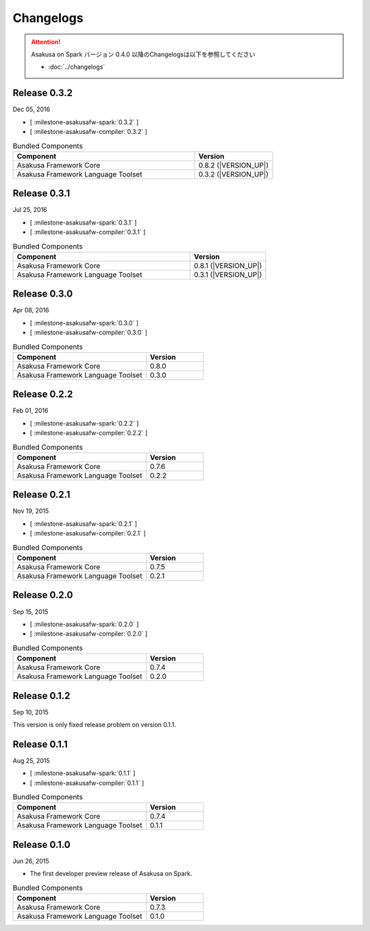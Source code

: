 ==========
Changelogs
==========

..  attention::
    Asakusa on Spark バージョン 0.4.0 以降のChangelogsは以下を参照してください

    * :doc:`../changelogs`

Release 0.3.2
=============

Dec 05, 2016

* [ :milestone-asakusafw-spark:`0.3.2` ]
* [ :milestone-asakusafw-compiler:`0.3.2` ]

..  list-table:: Bundled Components
    :widths: 7 3
    :header-rows: 1

    * - Component
      - Version
    * - Asakusa Framework Core
      - 0.8.2 (|VERSION_UP|)
    * - Asakusa Framework Language Toolset
      - 0.3.2 (|VERSION_UP|)

Release 0.3.1
=============

Jul 25, 2016

* [ :milestone-asakusafw-spark:`0.3.1` ]
* [ :milestone-asakusafw-compiler:`0.3.1` ]

..  list-table:: Bundled Components
    :widths: 7 3
    :header-rows: 1

    * - Component
      - Version
    * - Asakusa Framework Core
      - 0.8.1 (|VERSION_UP|)
    * - Asakusa Framework Language Toolset
      - 0.3.1 (|VERSION_UP|)

Release 0.3.0
=============

Apr 08, 2016

* [ :milestone-asakusafw-spark:`0.3.0` ]
* [ :milestone-asakusafw-compiler:`0.3.0` ]

..  list-table:: Bundled Components
    :widths: 7 3
    :header-rows: 1

    * - Component
      - Version
    * - Asakusa Framework Core
      - 0.8.0
    * - Asakusa Framework Language Toolset
      - 0.3.0

Release 0.2.2
=============

Feb 01, 2016

* [ :milestone-asakusafw-spark:`0.2.2` ]
* [ :milestone-asakusafw-compiler:`0.2.2` ]

..  list-table:: Bundled Components
    :widths: 7 3
    :header-rows: 1

    * - Component
      - Version
    * - Asakusa Framework Core
      - 0.7.6
    * - Asakusa Framework Language Toolset
      - 0.2.2

Release 0.2.1
=============

Nov 19, 2015

* [ :milestone-asakusafw-spark:`0.2.1` ]
* [ :milestone-asakusafw-compiler:`0.2.1` ]

..  list-table:: Bundled Components
    :widths: 7 3
    :header-rows: 1

    * - Component
      - Version
    * - Asakusa Framework Core
      - 0.7.5
    * - Asakusa Framework Language Toolset
      - 0.2.1

Release 0.2.0
=============

Sep 15, 2015

* [ :milestone-asakusafw-spark:`0.2.0` ]
* [ :milestone-asakusafw-compiler:`0.2.0` ]

..  list-table:: Bundled Components
    :widths: 7 3
    :header-rows: 1

    * - Component
      - Version
    * - Asakusa Framework Core
      - 0.7.4
    * - Asakusa Framework Language Toolset
      - 0.2.0

Release 0.1.2
=============

Sep 10, 2015

This version is only fixed release problem on version 0.1.1.

Release 0.1.1
=============

Aug 25, 2015

* [ :milestone-asakusafw-spark:`0.1.1` ]
* [ :milestone-asakusafw-compiler:`0.1.1` ]

..  list-table:: Bundled Components
    :widths: 7 3
    :header-rows: 1

    * - Component
      - Version
    * - Asakusa Framework Core
      - 0.7.4
    * - Asakusa Framework Language Toolset
      - 0.1.1

Release 0.1.0
=============

Jun 26, 2015

* The first developer preview release of Asakusa on Spark.

..  list-table:: Bundled Components
    :widths: 7 3
    :header-rows: 1

    * - Component
      - Version
    * - Asakusa Framework Core
      - 0.7.3
    * - Asakusa Framework Language Toolset
      - 0.1.0

